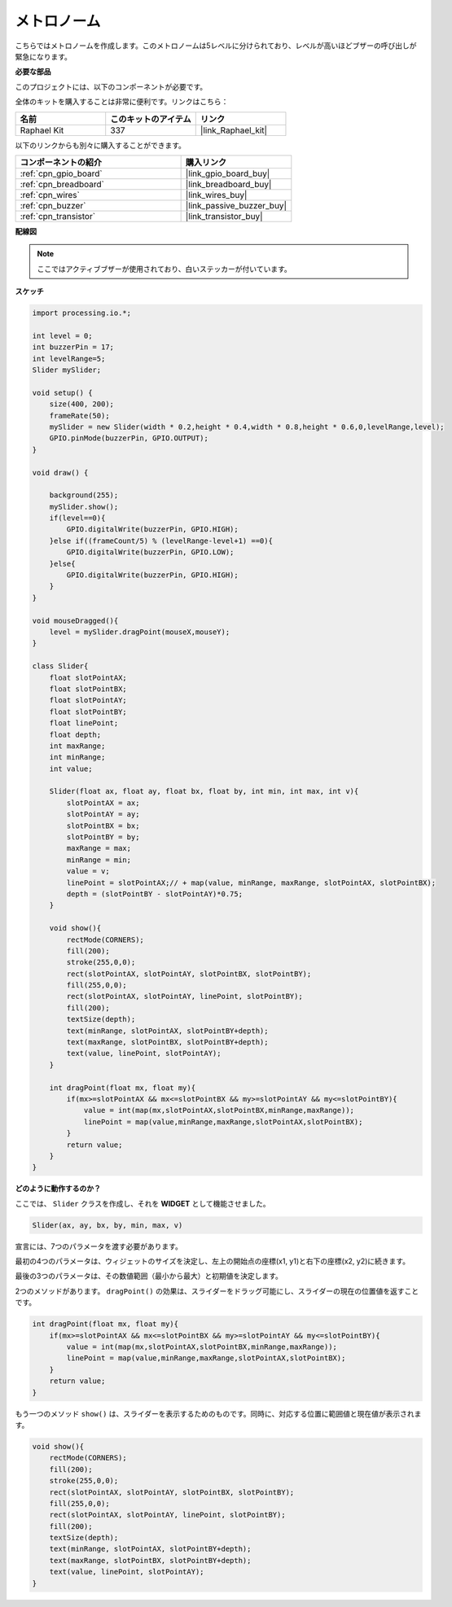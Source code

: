 .. _metronome:

メトロノーム
====================

こちらではメトロノームを作成します。このメトロノームは5レベルに分けられており、レベルが高いほどブザーの呼び出しが緊急になります。

.. image:: img/metronome.png

**必要な部品**

このプロジェクトには、以下のコンポーネントが必要です。

全体のキットを購入することは非常に便利です。リンクはこちら：

.. list-table::
    :widths: 20 20 20
    :header-rows: 1

    *   - 名前	
        - このキットのアイテム
        - リンク
    *   - Raphael Kit
        - 337
        - |link_Raphael_kit|

以下のリンクからも別々に購入することができます。

.. list-table::
    :widths: 30 20
    :header-rows: 1

    *   - コンポーネントの紹介
        - 購入リンク

    *   - :ref:`cpn_gpio_board`
        - |link_gpio_board_buy|
    *   - :ref:`cpn_breadboard`
        - |link_breadboard_buy|
    *   - :ref:`cpn_wires`
        - |link_wires_buy|
    *   - :ref:`cpn_buzzer`
        - |link_passive_buzzer_buy|
    *   - :ref:`cpn_transistor`
        - |link_transistor_buy|

**配線図**

.. image:: img/image106.png

.. note::

    ここではアクティブブザーが使用されており、白いステッカーが付いています。

**スケッチ**

.. code-block:: Arduino

    import processing.io.*;

    int level = 0;
    int buzzerPin = 17;
    int levelRange=5;
    Slider mySlider;

    void setup() {
        size(400, 200);
        frameRate(50);
        mySlider = new Slider(width * 0.2,height * 0.4,width * 0.8,height * 0.6,0,levelRange,level);
        GPIO.pinMode(buzzerPin, GPIO.OUTPUT);
    }

    void draw() {

        background(255);
        mySlider.show();
        if(level==0){
            GPIO.digitalWrite(buzzerPin, GPIO.HIGH);
        }else if((frameCount/5) % (levelRange-level+1) ==0){
            GPIO.digitalWrite(buzzerPin, GPIO.LOW);
        }else{
            GPIO.digitalWrite(buzzerPin, GPIO.HIGH);
        }
    }

    void mouseDragged(){
        level = mySlider.dragPoint(mouseX,mouseY);
    }

    class Slider{
        float slotPointAX;
        float slotPointBX;
        float slotPointAY;
        float slotPointBY;
        float linePoint;
        float depth;
        int maxRange;
        int minRange;
        int value;

        Slider(float ax, float ay, float bx, float by, int min, int max, int v){
            slotPointAX = ax;
            slotPointAY = ay;
            slotPointBX = bx;
            slotPointBY = by;
            maxRange = max;
            minRange = min;
            value = v;
            linePoint = slotPointAX;// + map(value, minRange, maxRange, slotPointAX, slotPointBX);
            depth = (slotPointBY - slotPointAY)*0.75;
        }

        void show(){
            rectMode(CORNERS);
            fill(200);
            stroke(255,0,0);
            rect(slotPointAX, slotPointAY, slotPointBX, slotPointBY);
            fill(255,0,0);
            rect(slotPointAX, slotPointAY, linePoint, slotPointBY);
            fill(200);
            textSize(depth);
            text(minRange, slotPointAX, slotPointBY+depth);
            text(maxRange, slotPointBX, slotPointBY+depth);
            text(value, linePoint, slotPointAY);
        }

        int dragPoint(float mx, float my){
            if(mx>=slotPointAX && mx<=slotPointBX && my>=slotPointAY && my<=slotPointBY){
                value = int(map(mx,slotPointAX,slotPointBX,minRange,maxRange));
                linePoint = map(value,minRange,maxRange,slotPointAX,slotPointBX);
            }
            return value;
        }
    }

**どのように動作するのか？**

.. 前のプロジェクトと同じように、 ``Slider`` クラスを作成し、それを**WIDGET**として機能させました。

.. しかし、 ``dragPoint()`` は少し修正されており、スライドする際に連続しない特徴を持ち、レベル調整により適しています。

.. .. code-block:: Arduino

..     int dragPoint(float mx, float my){
..         if(mx>=slotPointAX && mx<=slotPointBX && my>=slotPointAY && my<=slotPointBY){
..             value = int(map(mx,slotPointAX,slotPointBX,minRange,maxRange));
..             linePoint = map(value,minRange,maxRange,slotPointAX,slotPointBX);
..         }
..         return value;
..     }

ここでは、 ``Slider`` クラスを作成し、それを **WIDGET** として機能させました。

.. code-block:: arduino

    Slider(ax, ay, bx, by, min, max, v)

宣言には、7つのパラメータを渡す必要があります。

最初の4つのパラメータは、ウィジェットのサイズを決定し、左上の開始点の座標(x1, y1)と右下の座標(x2, y2)に続きます。

最後の3つのパラメータは、その数値範囲（最小から最大）と初期値を決定します。

2つのメソッドがあります。 ``dragPoint()`` の効果は、スライダーをドラッグ可能にし、スライダーの現在の位置値を返すことです。

.. code-block:: arduino

    int dragPoint(float mx, float my){
        if(mx>=slotPointAX && mx<=slotPointBX && my>=slotPointAY && my<=slotPointBY){
            value = int(map(mx,slotPointAX,slotPointBX,minRange,maxRange));
            linePoint = map(value,minRange,maxRange,slotPointAX,slotPointBX);
        }
        return value;
    }

もう一つのメソッド ``show()`` は、スライダーを表示するためのものです。同時に、対応する位置に範囲値と現在値が表示されます。

.. code-block:: arduino

    void show(){
        rectMode(CORNERS);
        fill(200);
        stroke(255,0,0);
        rect(slotPointAX, slotPointAY, slotPointBX, slotPointBY);
        fill(255,0,0);
        rect(slotPointAX, slotPointAY, linePoint, slotPointBY);
        fill(200);
        textSize(depth);
        text(minRange, slotPointAX, slotPointBY+depth);
        text(maxRange, slotPointBX, slotPointBY+depth);
        text(value, linePoint, slotPointAY);
    }